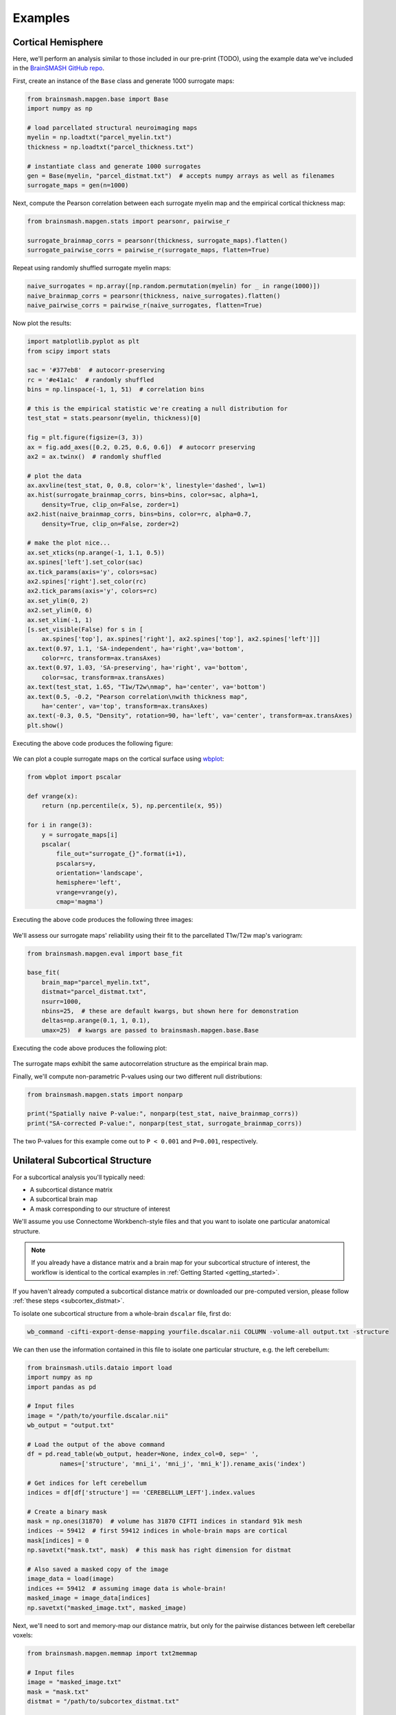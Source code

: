 Examples
========

Cortical Hemisphere
-------------------

Here, we'll perform an analysis similar to those included in our pre-print (TODO), using the example
data we've included in the `BrainSMASH GitHub repo <https://github.com/jbburt/brainsmash/tree/master/examples>`_.

First, create an instance of the ``Base`` class and generate 1000 surrogate maps:

.. code-block:: python

        from brainsmash.mapgen.base import Base
        import numpy as np

        # load parcellated structural neuroimaging maps
        myelin = np.loadtxt("parcel_myelin.txt")
        thickness = np.loadtxt("parcel_thickness.txt")

        # instantiate class and generate 1000 surrogates
        gen = Base(myelin, "parcel_distmat.txt")  # accepts numpy arrays as well as filenames
        surrogate_maps = gen(n=1000)

Next, compute the Pearson correlation between each surrogate myelin map and the
empirical cortical thickness map:

.. code-block:: python

        from brainsmash.mapgen.stats import pearsonr, pairwise_r

        surrogate_brainmap_corrs = pearsonr(thickness, surrogate_maps).flatten()
        surrogate_pairwise_corrs = pairwise_r(surrogate_maps, flatten=True)

Repeat using randomly shuffled surrogate myelin maps:

.. code-block:: python

        naive_surrogates = np.array([np.random.permutation(myelin) for _ in range(1000)])
        naive_brainmap_corrs = pearsonr(thickness, naive_surrogates).flatten()
        naive_pairwise_corrs = pairwise_r(naive_surrogates, flatten=True)


Now plot the results:

.. code-block:: python

    import matplotlib.pyplot as plt
    from scipy import stats

    sac = '#377eb8'  # autocorr-preserving
    rc = '#e41a1c'  # randomly shuffled
    bins = np.linspace(-1, 1, 51)  # correlation bins

    # this is the empirical statistic we're creating a null distribution for
    test_stat = stats.pearsonr(myelin, thickness)[0]

    fig = plt.figure(figsize=(3, 3))
    ax = fig.add_axes([0.2, 0.25, 0.6, 0.6])  # autocorr preserving
    ax2 = ax.twinx()  # randomly shuffled

    # plot the data
    ax.axvline(test_stat, 0, 0.8, color='k', linestyle='dashed', lw=1)
    ax.hist(surrogate_brainmap_corrs, bins=bins, color=sac, alpha=1,
        density=True, clip_on=False, zorder=1)
    ax2.hist(naive_brainmap_corrs, bins=bins, color=rc, alpha=0.7,
        density=True, clip_on=False, zorder=2)

    # make the plot nice...
    ax.set_xticks(np.arange(-1, 1.1, 0.5))
    ax.spines['left'].set_color(sac)
    ax.tick_params(axis='y', colors=sac)
    ax2.spines['right'].set_color(rc)
    ax2.tick_params(axis='y', colors=rc)
    ax.set_ylim(0, 2)
    ax2.set_ylim(0, 6)
    ax.set_xlim(-1, 1)
    [s.set_visible(False) for s in [
        ax.spines['top'], ax.spines['right'], ax2.spines['top'], ax2.spines['left']]]
    ax.text(0.97, 1.1, 'SA-independent', ha='right',va='bottom',
        color=rc, transform=ax.transAxes)
    ax.text(0.97, 1.03, 'SA-preserving', ha='right', va='bottom',
        color=sac, transform=ax.transAxes)
    ax.text(test_stat, 1.65, "T1w/T2w\nmap", ha='center', va='bottom')
    ax.text(0.5, -0.2, "Pearson correlation\nwith thickness map",
        ha='center', va='top', transform=ax.transAxes)
    ax.text(-0.3, 0.5, "Density", rotation=90, ha='left', va='center', transform=ax.transAxes)
    plt.show()

Executing the above code produces the following figure:

.. figure::  images/fig_s2d.png
   :align:   center
   :scale: 25 %

We can plot a couple surrogate maps on the cortical surface using `wbplot <https://github.com/jbburt/wbplot>`_:

.. code-block:: python

    from wbplot import pscalar

    def vrange(x):
        return (np.percentile(x, 5), np.percentile(x, 95))

    for i in range(3):
        y = surrogate_maps[i]
        pscalar(
            file_out="surrogate_{}".format(i+1),
            pscalars=y,
            orientation='landscape',
            hemisphere='left',
            vrange=vrange(y),
            cmap='magma')

Executing the above code produces the following three images:

.. figure::  images/surrogate_1.png
   :align:   center
   :scale: 25 %

.. figure::  images/surrogate_2.png
   :align:   center
   :scale: 25 %

.. figure::  images/surrogate_3.png
   :align:   center
   :scale: 25 %

We'll assess our surrogate maps' reliability using their fit to the
parcellated T1w/T2w map's variogram:

.. code-block:: python

   from brainsmash.mapgen.eval import base_fit

   base_fit(
       brain_map="parcel_myelin.txt",
       distmat="parcel_distmat.txt",
       nsurr=1000,
       nbins=25,  # these are default kwargs, but shown here for demonstration
       deltas=np.arange(0.1, 1, 0.1),
       umax=25)  # kwargs are passed to brainsmash.mapgen.base.Base

Executing the code above produces the following plot:

.. figure::  images/example_var_fit.png
   :align:   center
   :scale: 25 %

The surrogate maps exhibit the same autocorrelation structure as the empirical brain map.

Finally, we'll compute non-parametric P-values using our two different
null distributions:

.. code-block:: python

   from brainsmash.mapgen.stats import nonparp

   print("Spatially naive P-value:", nonparp(test_stat, naive_brainmap_corrs))
   print("SA-corrected P-value:", nonparp(test_stat, surrogate_brainmap_corrs))

The two P-values for this example come out to ``P < 0.001`` and ``P=0.001``, respectively.

.. _subcortex_example:

Unilateral Subcortical Structure
--------------------------------

For a subcortical analysis you'll typically need:

- A subcortical distance matrix
- A subcortical brain map
- A mask corresponding to our structure of interest

We'll assume you use Connectome Workbench-style files and that you want to isolate
one particular anatomical structure.

.. note:: If you already have a distance matrix and a brain map for your subcortical
  structure of interest, the workflow is identical to the cortical examples in
  :ref:`Getting Started <getting_started>`.

If you haven't already computed a subcortical distance matrix or downloaded our
pre-computed version, please follow :ref:`these steps <subcortex_distmat>`.

To isolate one subcortical structure from a whole-brain ``dscalar`` file, first do:

.. code-block:: bash

   wb_command -cifti-export-dense-mapping yourfile.dscalar.nii COLUMN -volume-all output.txt -structure

We can then use the information contained in this file to isolate one particular structure, e.g. the left
cerebellum:

.. code-block:: python

   from brainsmash.utils.dataio import load
   import numpy as np
   import pandas as pd

   # Input files
   image = "/path/to/yourfile.dscalar.nii"
   wb_output = "output.txt"

   # Load the output of the above command
   df = pd.read_table(wb_output, header=None, index_col=0, sep=' ',
            names=['structure', 'mni_i', 'mni_j', 'mni_k']).rename_axis('index')

   # Get indices for left cerebellum
   indices = df[df['structure'] == 'CEREBELLUM_LEFT'].index.values

   # Create a binary mask
   mask = np.ones(31870)  # volume has 31870 CIFTI indices in standard 91k mesh
   indices -= 59412  # first 59412 indices in whole-brain maps are cortical
   mask[indices] = 0
   np.savetxt("mask.txt", mask)  # this mask has right dimension for distmat

   # Also saved a masked copy of the image
   image_data = load(image)
   indices += 59412  # assuming image data is whole-brain!
   masked_image = image_data[indices]
   np.savetxt("masked_image.txt", masked_image)

Next, we'll need to sort and memory-map our distance matrix, but only for the
pairwise distances between left cerebellar voxels:

.. code-block:: python

   from brainsmash.mapgen.memmap import txt2memmap

   # Input files
   image = "masked_image.txt"
   mask = "mask.txt"
   distmat = "/path/to/subcortex_distmat.txt"

   output_files = txt2memmap(distmat, output_dir=".", maskfile=mask, delimiter=' ')

Now, we can use the output files to instantiate our surrogate map generator. Here,
we'll also use the keyword arguments which were used in our study for left cerebellum.
First, we'll validate the variogram fit using these parameters:

.. code-block:: python

        from brainsmash.mapgen.eval import sampled_fit

        brain_map = "masked_image.txt"
        distmat = output_files['distmat']
        index = output_files['index']

        kwargs = {'ns': 500,
                  'knn': 1500,
                  'nbins': 25,
                  'deltas': [0.3, 0.5, 0.7, 0.9],
                  'umax': 70
                  }

        sampled_fit(brain_map, distmat, index, nsurr=20, **kwargs)

This produces the following plot:

.. figure::  images/subcortex_var_fit.png
   :align:   center
   :scale: 25 %

Having confirmed that the fit looks good, we simulate cerebellar surrogate maps
with a call to ``gen``:

.. code-block:: python

        from brainsmash.mapgen.sampled import Sampled

        gen = Sampled(brain_map, distmat, index, **kwargs)
        surrogate_maps = gen(n=100)
